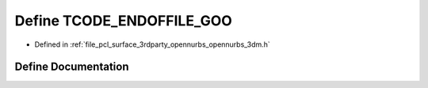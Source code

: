 .. _exhale_define_opennurbs__3dm_8h_1a1a1790040d24e0f15b2a25e40f0e727b:

Define TCODE_ENDOFFILE_GOO
==========================

- Defined in :ref:`file_pcl_surface_3rdparty_opennurbs_opennurbs_3dm.h`


Define Documentation
--------------------


.. doxygendefine:: TCODE_ENDOFFILE_GOO
